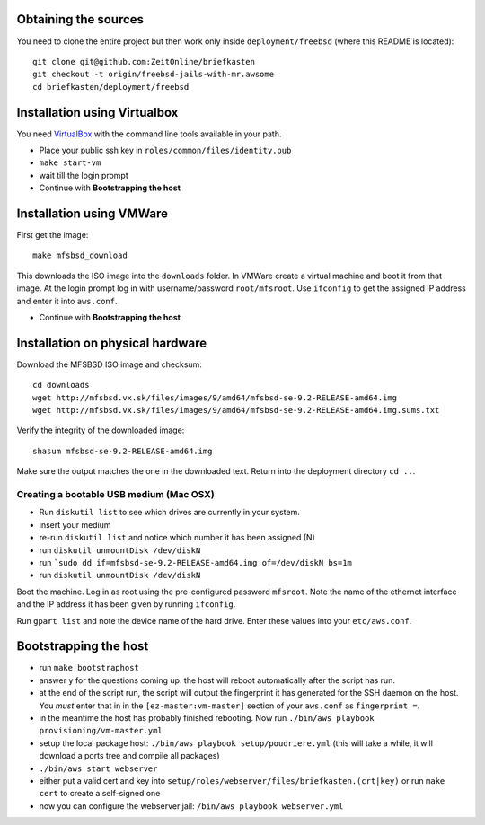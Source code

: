 Obtaining the sources
---------------------

You need to clone the entire project but then work only inside ``deployment/freebsd`` (where this README is located)::

    git clone git@github.com:ZeitOnline/briefkasten
    git checkout -t origin/freebsd-jails-with-mr.awsome
    cd briefkasten/deployment/freebsd


Installation using Virtualbox
-----------------------------

You need `VirtualBox <https://www.virtualbox.org>`_ with the command line tools available in your path.

- Place your public ssh key in ``roles/common/files/identity.pub``
- ``make start-vm``
- wait till the login prompt
- Continue with **Bootstrapping the host**

Installation using VMWare
-------------------------

First get the image::

	make mfsbsd_download

This downloads the ISO image into the ``downloads`` folder. In VMWare create a virtual machine and boot it from that image. At the login prompt log in with username/password ``root/mfsroot``. Use ``ifconfig`` to get the assigned IP address and enter it into ``aws.conf``.

- Continue with **Bootstrapping the host**


Installation on physical hardware
---------------------------------

Download the MFSBSD ISO image and checksum::

	cd downloads
	wget http://mfsbsd.vx.sk/files/images/9/amd64/mfsbsd-se-9.2-RELEASE-amd64.img
	wget http://mfsbsd.vx.sk/files/images/9/amd64/mfsbsd-se-9.2-RELEASE-amd64.img.sums.txt

Verify the integrity of the downloaded image::

	shasum mfsbsd-se-9.2-RELEASE-amd64.img

Make sure the output matches the one in the downloaded text. Return into the deployment directory ``cd ..``.


Creating a bootable USB medium (Mac OSX)
========================================

- Run ``diskutil list`` to see which drives are currently in your system.
- insert your medium
- re-run ``diskutil list`` and notice which number it has been assigned (N)
- run ``diskutil unmountDisk /dev/diskN``
- run ```sudo dd if=mfsbsd-se-9.2-RELEASE-amd64.img of=/dev/diskN bs=1m``
- run ``diskutil unmountDisk /dev/diskN``

Boot the machine. Log in as root using the pre-configured password ``mfsroot``. Note the name of the ethernet interface and the IP address it has been given by running ``ifconfig``.

Run ``gpart list`` and note the device name of the hard drive. Enter these values into your ``etc/aws.conf``.


Bootstrapping the host
----------------------

- run ``make bootstraphost``
- answer ``y`` for the questions coming up. the host will reboot automatically after the script has run.
- at the end of the script run, the script will output the fingerprint it has generated for the SSH daemon on the host. You *must* enter that in in the ``[ez-master:vm-master]`` section of your ``aws.conf`` as ``fingerprint =``.
- in the meantime the host has probably finished rebooting. Now run ``./bin/aws playbook provisioning/vm-master.yml``
- setup the local package host: ``./bin/aws playbook setup/poudriere.yml`` (this will take a while, it will download a ports tree and compile all packages)
- ``./bin/aws start webserver``
- either put a valid cert and key into ``setup/roles/webserver/files/briefkasten.(crt|key)`` or run ``make cert`` to create a self-signed one
- now you can configure the webserver jail: ``/bin/aws playbook webserver.yml``
